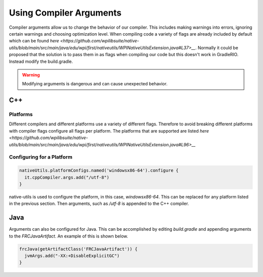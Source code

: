 Using Compiler Arguments
========================

Compiler arguments allow us to change the behavior of our compiler. This includes making warnings into errors, ignoring certain warnings and choosing optimization level. When compiling code a variety of flags are already included by default which can be found `here <https://github.com/wpilibsuite/native-utils/blob/main/src/main/java/edu/wpi/first/nativeutils/WPINativeUtilsExtension.java#L37>__`. Normally it could be proposed that the solution is to pass them in as flags when compiling our code but this doesn't work in GradleRIO. Instead modify the build.gradle.

.. warning:: Modifying arguments is dangerous and can cause unexpected behavior.

C++
---

Platforms
^^^^^^^^^

Different compilers and different platforms use a variety of different flags. Therefore to avoid breaking different platforms with compiler flags configure all flags per platform. The platforms that are supported are listed `here <https://github.com/wpilibsuite/native-utils/blob/main/src/main/java/edu/wpi/first/nativeutils/WPINativeUtilsExtension.java#L96>__`

Configuring for a Platform
^^^^^^^^^^^^^^^^^^^^^^^^^^

.. code-block:: groovy

  nativeUtils.platformConfigs.named('windowsx86-64').configure {
    it.cppCompiler.args.add("/utf-8")
  }

native-utils is used to configure the platform, in this case, `windowsx86-64`. This can be replaced for any platform listed in the previous section. Then arguments, such as `/utf-8` is appended to the C++ compiler.

Java
----

Arguments can also be configured for Java. This can be accomplished by editing `build.gradle` and appending arguments to the `FRCJavaArtifact`. An example of this is shown below.

.. code-block:: groovy

  frcJava(getArtifactClass('FRCJavaArtifact')) {
    jvmArgs.add("-XX:+DisableExplicitGC")
  }
